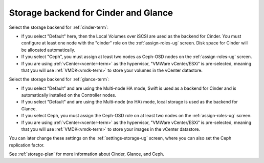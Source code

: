 
.. raw:: pdf

  PageBreak

.. _cinder-glance-backend-ug:

Storage backend for Cinder and Glance
----------------------------------------

.. image:: /_images/user_screen_shots/cinder-storage-backend.png
   :width: 50%

Select the storage backend for :ref:`cinder-term`:

- If you select "Default" here,
  then the Local Volumes over iSCSI are used as the backend for Cinder.
  You must configure at least one node with the "cinder" role
  on the :ref:`assign-roles-ug` screen.
  Disk space for Cinder will be allocated automatically.
- If you select "Ceph",
  you must assign at least two nodes as Ceph-OSD nodes
  on the :ref:`assign-roles-ug` screen.
- If you are using :ref:`vCenter<vcenter-term>` as the hypervisor,
  "VMWare vCenter/ESXi" is pre-selected,
  meaning that you will use :ref:`VMDK<vmdk-term>`
  to store your volumes in the vCenter datastore.

Select the storage backend for :ref:`glance-term`:

- If you select "Default" and are using the Multi-node HA mode,
  Swift is used as a backend for Cinder
  and is automatically installed on the Controller nodes.
- If you select "Default" and are using the Multi-node (no HA) mode,
  local storage is used as the backend for Glance.
- If you select Ceph,
  you must assign the Ceph-OSD role on at least two nodes
  on the :ref:`assign-roles-ug` screen.
- If you are using :ref:`vCenter<vcenter-term>` as the hypervisor,
  "VMWare vCenter/ESXi" is pre-selected,
  meaning that you will use :ref:`VMDK<vmdk-term>`
  to store your images in the vCenter datastore.

You can later change these settings
on the :ref:`settings-storage-ug` screen,
where you can also set the Ceph replication factor.

See :ref:`storage-plan` for more information
about Cinder, Glance, and Ceph.

